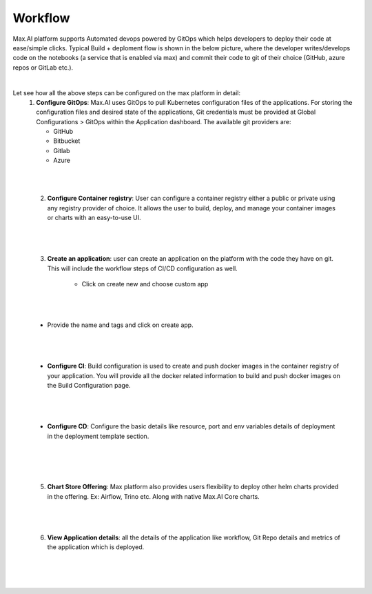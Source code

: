 Workflow
========

Max.AI platform supports Automated devops powered by GitOps which helps developers to deploy their code at ease/simple clicks. Typical Build + deploment flow is shown in the below picture, where the developer writes/develops code on the notebooks (a service that is enabled via max) and commit their code to git of their choice (GitHub, azure repos or GitLab etc.).

.. image:: ../static/images/MaxAI-Automated-DevOps.png
   :width: 600px
   :align: center
   :alt: MaxAI-Automated-DevOps
   
|

Let see how all the above steps can be configured on the max platform in detail:
    1.	**Configure GitOps**: Max.AI uses GitOps to pull Kubernetes configuration files of the applications. For storing the configuration files and desired state of the applications, Git credentials must be provided at Global Configurations > GitOps within the Application dashboard. The available git providers are:
    
        - GitHub
        - Bitbucket
        - Gitlab
        - Azure

|

.. image:: ../static/images/DevOps-Global-Configuration.jpg
   :width: 600px
   :align: center
   :alt: DevOps-Global-Configuration

|
        
    2. **Configure Container registry**: User can configure a container registry either a public or private using any registry provider of choice. It allows the user to build, deploy, and manage your container images or charts with an easy-to-use UI.
    
|

.. image:: ../static/images/DevOps-Container-Registry.jpg
   :width: 600px
   :align: center
   :alt: DevOps-Container-Registry
   
|

    3. **Create an application**: user can create an application on the platform with the code they have on git. This will include the workflow steps of CI/CD configuration as well.
    
        - Click on create new and choose custom app 

|
        
.. image:: ../static/images/DevOps-Application.png
   :width: 600px
   :align: center
   :alt: DevOps-Application
   
|

        - Provide the name and tags and click on create app.
        
|

.. image:: ../static/images/DevOps-Create-Application.png
   :width: 600px
   :align: center
   :alt: DevOps-Create-Application
   
|

        - **Configure CI**: Build configuration is used to create and push docker images in the container registry of your application. You will provide all the docker related information to build and push docker images on the Build Configuration page.
        
|

.. image:: ../static/images/DevOps-Build-Configuration.png
   :width: 600px
   :align: center
   :alt: DevOps-Build-Configuration
   
|
   
        - **Configure CD**: Configure the basic details like resource, port and env variables details of deployment in the deployment template section.
        
|

.. image:: ../static/images/DevOps-Application.png
   :width: 600px
   :align: center
   :alt: DevOps-Build-Configuration
   
    4. **Build & Deploy**: Now it’s just stitching of previous steps we have done so far and get the full workflow completed.
        
|

.. image:: ../static/images/DevOps-Build-and-Deploy.png
   :width: 600px
   :align: center
   :alt: DevOps-Build-and-Deploy

|

    5. **Chart Store Offering**: Max platform also provides users flexibility to deploy other helm charts provided in the offering. Ex: Airflow, Trino etc. Along with native Max.AI Core charts.
        
|

.. image:: ../static/images/DevOps-Chart-Store.png
   :width: 600px
   :align: center
   :alt: DevOps-Chart-Store

|

    6. **View Application details**: all the details of the application like workflow, Git Repo details and metrics of the application which is deployed.
    
|

.. image:: ../static/images/DevOps-App-Details.png
   :width: 600px
   :align: center
   :alt: DevOps-App-Details
   
|

.. image:: ../static/images/DevOps-Application-Metrics.png
   :width: 600px
   :align: center
   :alt: DevOps-Application-Metrics
   
|

.. image:: ../static/images/DevOps-Pods.png
   :width: 600px
   :align: center
   :alt: DevOps-Pods
    